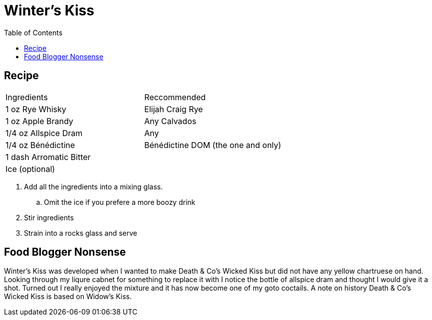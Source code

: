 = Winter's Kiss
:toc: right

== Recipe
|===
|Ingredients| Reccommended
| 1 oz Rye Whisky | Elijah Craig Rye
| 1 oz Apple Brandy | Any Calvados
| 1/4 oz Allspice Dram | Any
| 1/4 oz Bénédictine | Bénédictine DOM (the one and only)
| 1 dash Arromatic Bitter | 
| Ice (optional) | 
|===

. Add all the ingredients into a mixing glass.
.. Omit the ice if you prefere a more boozy drink
. Stir ingredients
. Strain into a rocks glass and serve

== Food Blogger Nonsense

Winter's Kiss was developed when I wanted to make Death & Co's Wicked Kiss but did not have any yellow chartruese on hand. Looking through my liqure cabnet for something to replace it with I notice the bottle of allspice dram and thought I would give it a shot. Turned out I really enjoyed the mixture and it has now become one of my goto coctails. A note on history Death & Co's Wicked Kiss is based on Widow's Kiss. 